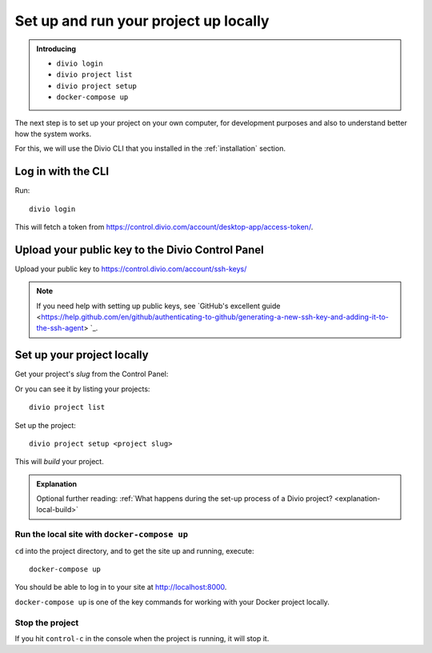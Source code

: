 Set up and run your project up locally
============================================================

..  admonition:: Introducing

    * ``divio login``
    * ``divio project list``
    * ``divio project setup``
    * ``docker-compose up``


The next step is to set up your project on your own computer, for development purposes and also to understand better
how the system works.

For this, we will use the Divio CLI that you installed in the :ref:`installation` section.


Log in with the CLI
-------------------

Run::

    divio login

This will fetch a token from https://control.divio.com/account/desktop-app/access-token/.


Upload your public key to the Divio Control Panel
--------------------------------------------------

Upload your public key to https://control.divio.com/account/ssh-keys/

..  note::

    If you need help with setting up public keys, see `GitHub's excellent guide
    <https://help.github.com/en/github/authenticating-to-github/generating-a-new-ssh-key-and-adding-it-to-the-ssh-agent>
    `_.


Set up your project locally
------------------------------

Get your project's *slug* from the Control Panel:

.. image:: /images/project-slug.png
   :alt: 'Project slug'
   :width: 400px

Or you can see it by listing your projects::

    divio project list

Set up the project::

    divio project setup <project slug>

This will *build* your project.


..  admonition:: Explanation

    Optional further reading: :ref:`What happens during the set-up process of a Divio project?
    <explanation-local-build>`


Run the local site with ``docker-compose up``
~~~~~~~~~~~~~~~~~~~~~~~~~~~~~~~~~~~~~~~~~~~~~

``cd`` into the project directory, and to get the site up and running, execute::

    docker-compose up

You should be able to log in to your site at http://localhost:8000.

``docker-compose up`` is one of the key commands for working with your Docker project locally.


Stop the project
~~~~~~~~~~~~~~~~

If you hit ``control-c`` in the console when the project is running, it will stop it.
